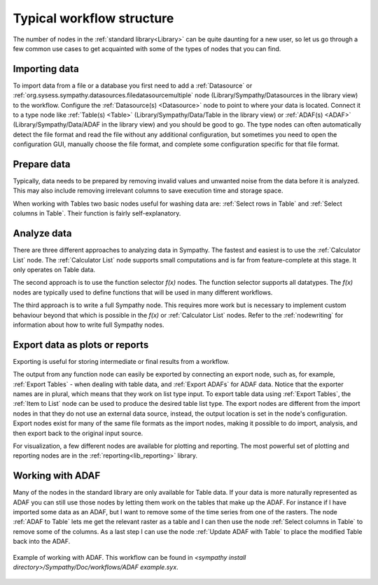 .. This file is part of Sympathy for Data.
..
..  Copyright (c) 2010-2012 Combine Control Systems AB
..
..     Sympathy for Data is free software: you can redistribute it and/or modify
..     it under the terms of the GNU General Public License as published by
..     the Free Software Foundation, either version 3 of the License, or
..     (at your option) any later version.
..
..     Sympathy for Data is distributed in the hope that it will be useful,
..     but WITHOUT ANY WARRANTY; without even the implied warranty of
..     MERCHANTABILITY or FITNESS FOR A PARTICULAR PURPOSE.  See the
..     GNU General Public License for more details.
..     You should have received a copy of the GNU General Public License
..     along with Sympathy for Data. If not, see <http://www.gnu.org/licenses/>.

Typical workflow structure
==========================
The number of nodes in the :ref:`standard library<Library>` can be quite
daunting for a new user, so let us go through a few common use cases to get
acquainted with some of the types of nodes that you can find.


Importing data
--------------

To import data from a file or a database you first need to add a
:ref:`Datasource` or
:ref:`org.sysess.sympathy.datasources.filedatasourcemultiple` node
(Library/Sympathy/Datasources in the library view) to the workflow. Configure
the :ref:`Datasource(s) <Datasource>` node to point to where your data is
located. Connect it to a type node like :ref:`Table(s) <Table>`
(Library/Sympathy/Data/Table in the library view) or :ref:`ADAF(s) <ADAF>`
(Library/Sympathy/Data/ADAF in the library view) and you should be good to
go. The type nodes can often automatically detect the file format and read the
file without any additional configuration, but sometimes you need to open the
configuration GUI, manually choose the file format, and complete some
configuration specific for that file format.


Prepare data
------------
Typically, data needs to be prepared by removing invalid values and unwanted
noise from the data before it is analyzed. This may also include removing
irrelevant columns to save execution time and storage space.

When working with Tables two basic nodes useful for washing data are:
:ref:`Select rows in Table` and :ref:`Select columns in Table`. Their function
is fairly self-explanatory.


Analyze data
------------
There are three different approaches to analyzing data in Sympathy. The fastest
and easiest is to use the :ref:`Calculator List` node. The
:ref:`Calculator List` node supports small computations and is far from
feature-complete at this stage. It
only operates on Table data.

The second approach is to use the function selector `f(x)` nodes. The function
selector supports all datatypes.
The `f(x)` nodes are typically used to define functions that will
be used in many different workflows.

The third approach is to write a full Sympathy node. This requires more work
but is necessary to implement custom behaviour beyond that which is possible in
the `f(x)` or :ref:`Calculator List` nodes. Refer to the :ref:`nodewriting`
for information about how to write full Sympathy nodes.


Export data as plots or reports
-------------------------------
Exporting is useful for storing intermediate or final results from a workflow.

The output from any function node can easily be exported by connecting an
export node, such as, for example, :ref:`Export Tables` - when dealing with
table data, and :ref:`Export ADAFs` for ADAF data. Notice that the exporter
names are in plural, which means that they work on list type input. To export
table data using :ref:`Export Tables`, the :ref:`Item to List` node can be
used to produce the desired table list type. The export nodes are different
from the import nodes in that they do not use an external data source, instead,
the output location is set in the node's configuration. Export nodes exist for
many of the same file formats as the import nodes, making it possible to do
import, analysis, and then export back to the original input source.

For visualization, a few different nodes are available for plotting and
reporting. The most powerful set of plotting and reporting nodes are in the
:ref:`reporting<lib_reporting>` library.


.. _working_with_adafs:

Working with ADAF
-----------------
Many of the nodes in the standard library are only available for Table data. If
your data is more naturally represented as ADAF you can still use those nodes
by letting them work on the tables that make up the ADAF. For instance if I
have imported some data as an ADAF, but I want to remove some of the time
series from one of the rasters. The node :ref:`ADAF to Table` lets me get the
relevant raster as a table and I can then use the node :ref:`Select columns in
Table` to remove some of the columns. As a last step I can use the node
:ref:`Update ADAF with Table` to place the modified Table back into the ADAF.

.. figure:: screenshot_adaf.png
   :scale: 50%
   :alt: Working with ADAF
   :align: center

   Example of working with ADAF. This workflow can be found in `<sympathy
   install directory>/Sympathy/Doc/workflows/ADAF example.syx`.
